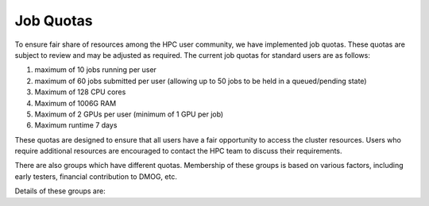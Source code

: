 Job Quotas
==========

To ensure fair share of resources among the HPC user community, we have implemented 
job quotas. These quotas are subject to review and may be adjusted as required. 
The current job quotas for standard users are as follows:

#. maximum of 10 jobs running per user 
#. maximum of 60 jobs submitted per user (allowing up to 50 jobs to be held in a queued/pending state)
#. Maximum of 128 CPU cores 
#. Maximum of 1006G RAM 
#. Maximum of 2 GPUs per user (minimum of 1 GPU per job)
#. Maximum runtime 7 days

These quotas are designed to ensure that all users have a fair opportunity to access 
the cluster resources. Users who require additional resources are encouraged to contact 
the HPC team to discuss their requirements.

There are also groups which have different quotas. Membership of these groups is based on various factors, including early testers, financial contribution to DMOG, etc.

Details of these groups are:

.. list-table::
   :widths: 25 50
   :header-rows: 1

   * - Group Name
     - CPUs
     - GPUs
     - Running Jobs
     - Total Jobs in queue
   * - COMSEL
     - 768 (shared across group)
     - 20 (shared across group)
     - 15
     - 65
   * - highlimits
     - 384 
     - 
     - 15
     - 65
   * - prilimits
     - 256
     - 
     - 15
     - 65
